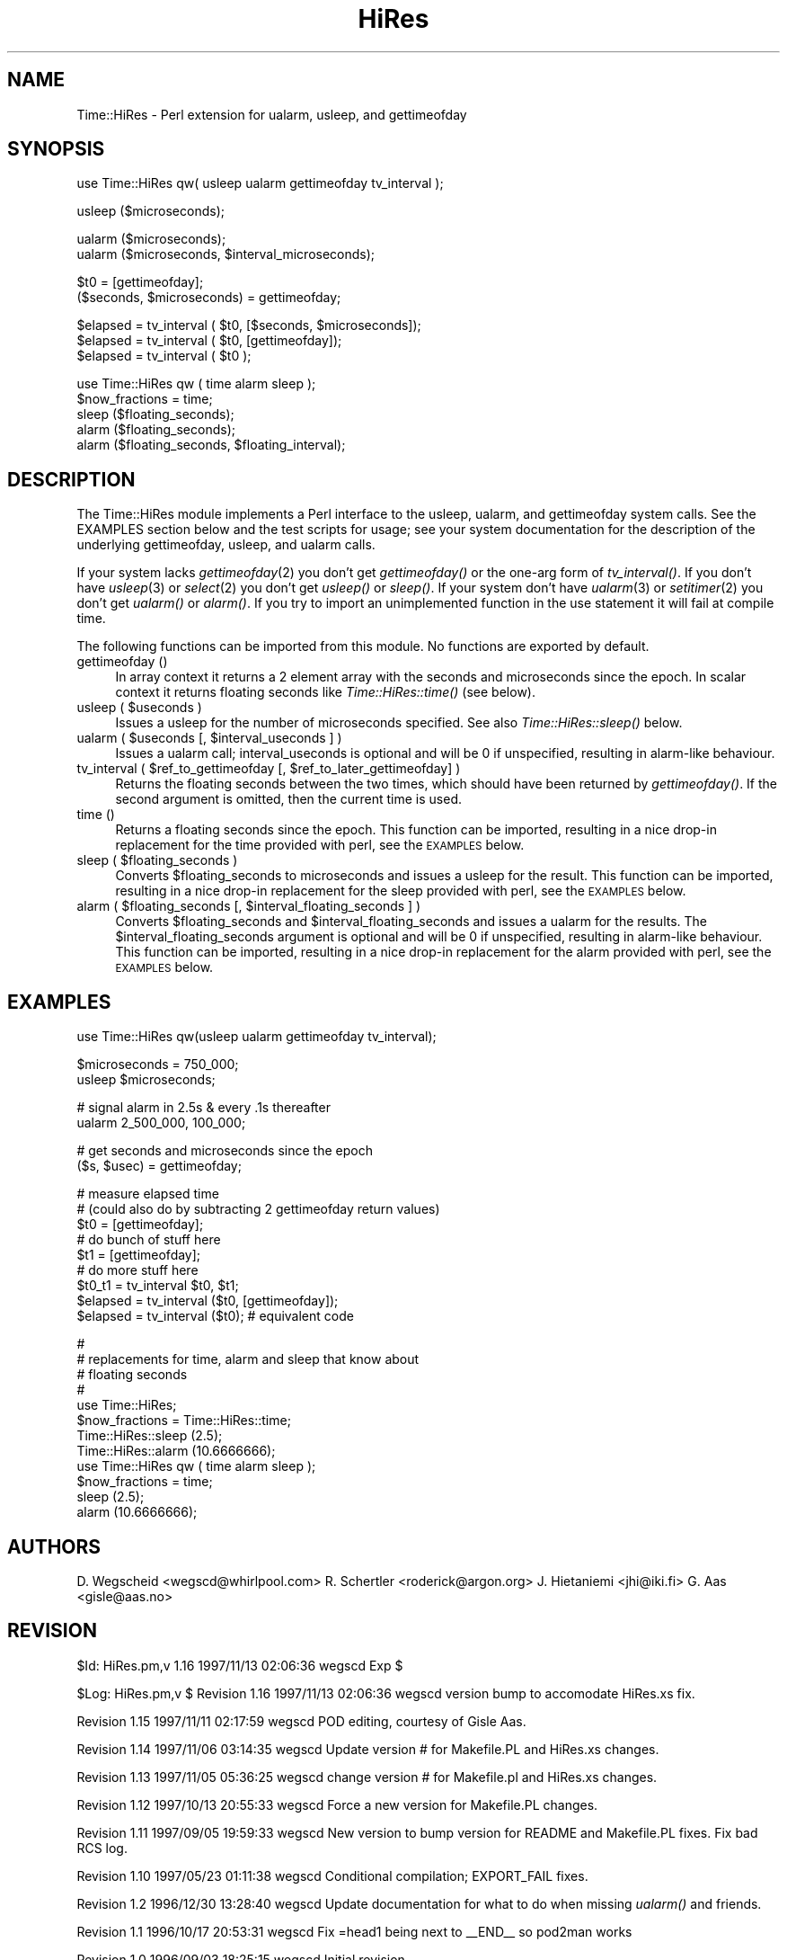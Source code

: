 .rn '' }`
''' $RCSfile$$Revision$$Date$
'''
''' $Log$
'''
.de Sh
.br
.if t .Sp
.ne 5
.PP
\fB\\$1\fR
.PP
..
.de Sp
.if t .sp .5v
.if n .sp
..
.de Ip
.br
.ie \\n(.$>=3 .ne \\$3
.el .ne 3
.IP "\\$1" \\$2
..
.de Vb
.ft CW
.nf
.ne \\$1
..
.de Ve
.ft R

.fi
..
'''
'''
'''     Set up \*(-- to give an unbreakable dash;
'''     string Tr holds user defined translation string.
'''     Bell System Logo is used as a dummy character.
'''
.tr \(*W-|\(bv\*(Tr
.ie n \{\
.ds -- \(*W-
.ds PI pi
.if (\n(.H=4u)&(1m=24u) .ds -- \(*W\h'-12u'\(*W\h'-12u'-\" diablo 10 pitch
.if (\n(.H=4u)&(1m=20u) .ds -- \(*W\h'-12u'\(*W\h'-8u'-\" diablo 12 pitch
.ds L" ""
.ds R" ""
'''   \*(M", \*(S", \*(N" and \*(T" are the equivalent of
'''   \*(L" and \*(R", except that they are used on ".xx" lines,
'''   such as .IP and .SH, which do another additional levels of
'''   double-quote interpretation
.ds M" """
.ds S" """
.ds N" """""
.ds T" """""
.ds L' '
.ds R' '
.ds M' '
.ds S' '
.ds N' '
.ds T' '
'br\}
.el\{\
.ds -- \(em\|
.tr \*(Tr
.ds L" ``
.ds R" ''
.ds M" ``
.ds S" ''
.ds N" ``
.ds T" ''
.ds L' `
.ds R' '
.ds M' `
.ds S' '
.ds N' `
.ds T' '
.ds PI \(*p
'br\}
.\"	If the F register is turned on, we'll generate
.\"	index entries out stderr for the following things:
.\"		TH	Title 
.\"		SH	Header
.\"		Sh	Subsection 
.\"		Ip	Item
.\"		X<>	Xref  (embedded
.\"	Of course, you have to process the output yourself
.\"	in some meaninful fashion.
.if \nF \{
.de IX
.tm Index:\\$1\t\\n%\t"\\$2"
..
.nr % 0
.rr F
.\}
.TH HiRes 3 "perl 5.004, patch 55" "12/Nov/97" "User Contributed Perl Documentation"
.UC
.if n .hy 0
.if n .na
.ds C+ C\v'-.1v'\h'-1p'\s-2+\h'-1p'+\s0\v'.1v'\h'-1p'
.de CQ          \" put $1 in typewriter font
.ft CW
'if n "\c
'if t \\&\\$1\c
'if n \\&\\$1\c
'if n \&"
\\&\\$2 \\$3 \\$4 \\$5 \\$6 \\$7
'.ft R
..
.\" @(#)ms.acc 1.5 88/02/08 SMI; from UCB 4.2
.	\" AM - accent mark definitions
.bd B 3
.	\" fudge factors for nroff and troff
.if n \{\
.	ds #H 0
.	ds #V .8m
.	ds #F .3m
.	ds #[ \f1
.	ds #] \fP
.\}
.if t \{\
.	ds #H ((1u-(\\\\n(.fu%2u))*.13m)
.	ds #V .6m
.	ds #F 0
.	ds #[ \&
.	ds #] \&
.\}
.	\" simple accents for nroff and troff
.if n \{\
.	ds ' \&
.	ds ` \&
.	ds ^ \&
.	ds , \&
.	ds ~ ~
.	ds ? ?
.	ds ! !
.	ds /
.	ds q
.\}
.if t \{\
.	ds ' \\k:\h'-(\\n(.wu*8/10-\*(#H)'\'\h"|\\n:u"
.	ds ` \\k:\h'-(\\n(.wu*8/10-\*(#H)'\`\h'|\\n:u'
.	ds ^ \\k:\h'-(\\n(.wu*10/11-\*(#H)'^\h'|\\n:u'
.	ds , \\k:\h'-(\\n(.wu*8/10)',\h'|\\n:u'
.	ds ~ \\k:\h'-(\\n(.wu-\*(#H-.1m)'~\h'|\\n:u'
.	ds ? \s-2c\h'-\w'c'u*7/10'\u\h'\*(#H'\zi\d\s+2\h'\w'c'u*8/10'
.	ds ! \s-2\(or\s+2\h'-\w'\(or'u'\v'-.8m'.\v'.8m'
.	ds / \\k:\h'-(\\n(.wu*8/10-\*(#H)'\z\(sl\h'|\\n:u'
.	ds q o\h'-\w'o'u*8/10'\s-4\v'.4m'\z\(*i\v'-.4m'\s+4\h'\w'o'u*8/10'
.\}
.	\" troff and (daisy-wheel) nroff accents
.ds : \\k:\h'-(\\n(.wu*8/10-\*(#H+.1m+\*(#F)'\v'-\*(#V'\z.\h'.2m+\*(#F'.\h'|\\n:u'\v'\*(#V'
.ds 8 \h'\*(#H'\(*b\h'-\*(#H'
.ds v \\k:\h'-(\\n(.wu*9/10-\*(#H)'\v'-\*(#V'\*(#[\s-4v\s0\v'\*(#V'\h'|\\n:u'\*(#]
.ds _ \\k:\h'-(\\n(.wu*9/10-\*(#H+(\*(#F*2/3))'\v'-.4m'\z\(hy\v'.4m'\h'|\\n:u'
.ds . \\k:\h'-(\\n(.wu*8/10)'\v'\*(#V*4/10'\z.\v'-\*(#V*4/10'\h'|\\n:u'
.ds 3 \*(#[\v'.2m'\s-2\&3\s0\v'-.2m'\*(#]
.ds o \\k:\h'-(\\n(.wu+\w'\(de'u-\*(#H)/2u'\v'-.3n'\*(#[\z\(de\v'.3n'\h'|\\n:u'\*(#]
.ds d- \h'\*(#H'\(pd\h'-\w'~'u'\v'-.25m'\f2\(hy\fP\v'.25m'\h'-\*(#H'
.ds D- D\\k:\h'-\w'D'u'\v'-.11m'\z\(hy\v'.11m'\h'|\\n:u'
.ds th \*(#[\v'.3m'\s+1I\s-1\v'-.3m'\h'-(\w'I'u*2/3)'\s-1o\s+1\*(#]
.ds Th \*(#[\s+2I\s-2\h'-\w'I'u*3/5'\v'-.3m'o\v'.3m'\*(#]
.ds ae a\h'-(\w'a'u*4/10)'e
.ds Ae A\h'-(\w'A'u*4/10)'E
.ds oe o\h'-(\w'o'u*4/10)'e
.ds Oe O\h'-(\w'O'u*4/10)'E
.	\" corrections for vroff
.if v .ds ~ \\k:\h'-(\\n(.wu*9/10-\*(#H)'\s-2\u~\d\s+2\h'|\\n:u'
.if v .ds ^ \\k:\h'-(\\n(.wu*10/11-\*(#H)'\v'-.4m'^\v'.4m'\h'|\\n:u'
.	\" for low resolution devices (crt and lpr)
.if \n(.H>23 .if \n(.V>19 \
\{\
.	ds : e
.	ds 8 ss
.	ds v \h'-1'\o'\(aa\(ga'
.	ds _ \h'-1'^
.	ds . \h'-1'.
.	ds 3 3
.	ds o a
.	ds d- d\h'-1'\(ga
.	ds D- D\h'-1'\(hy
.	ds th \o'bp'
.	ds Th \o'LP'
.	ds ae ae
.	ds Ae AE
.	ds oe oe
.	ds Oe OE
.\}
.rm #[ #] #H #V #F C
.SH "NAME"
Time::HiRes \- Perl extension for ualarm, usleep, and gettimeofday
.SH "SYNOPSIS"
.PP
.Vb 1
\&  use Time::HiRes qw( usleep ualarm gettimeofday tv_interval );
.Ve
.Vb 1
\&  usleep ($microseconds);
.Ve
.Vb 2
\&  ualarm ($microseconds);
\&  ualarm ($microseconds, $interval_microseconds);
.Ve
.Vb 2
\&  $t0 = [gettimeofday];
\&  ($seconds, $microseconds) = gettimeofday;
.Ve
.Vb 3
\&  $elapsed = tv_interval ( $t0, [$seconds, $microseconds]);
\&  $elapsed = tv_interval ( $t0, [gettimeofday]);
\&  $elapsed = tv_interval ( $t0 );
.Ve
.Vb 5
\&  use Time::HiRes qw ( time alarm sleep );
\&  $now_fractions = time;
\&  sleep ($floating_seconds);
\&  alarm ($floating_seconds);
\&  alarm ($floating_seconds, $floating_interval);
.Ve
.SH "DESCRIPTION"
The \f(CWTime::HiRes\fR module implements a Perl interface to the usleep, ualarm,
and gettimeofday system calls. See the EXAMPLES section below and the test
scripts for usage; see your system documentation for the description of
the underlying gettimeofday, usleep, and ualarm calls.
.PP
If your system lacks \fIgettimeofday\fR\|(2) you don't get \fIgettimeofday()\fR or the
one-arg form of \fItv_interval()\fR.  If you don't have \fIusleep\fR\|(3) or \fIselect\fR\|(2)
you don't get \fIusleep()\fR or \fIsleep()\fR.  If your system don't have \fIualarm\fR\|(3)
or \fIsetitimer\fR\|(2) you don't
get \fIualarm()\fR or \fIalarm()\fR.  If you try to import an unimplemented function
in the \f(CWuse\fR statement it will fail at compile time.
.PP
The following functions can be imported from this module.  No
functions are exported by default.
.Ip "gettimeofday ()" 4
In array context it returns a 2 element array with the seconds and
microseconds since the epoch.  In scalar context it returns floating
seconds like \fITime::HiRes::time()\fR (see below).
.Ip "usleep ( $useconds )" 4
Issues a usleep for the number of microseconds specified. See also 
\fITime::HiRes::sleep()\fR below.
.Ip "ualarm ( $useconds [, $interval_useconds ] )" 4
Issues a ualarm call; interval_useconds is optional and will be 0 if 
unspecified, resulting in alarm-like behaviour.
.Ip "tv_interval ( $ref_to_gettimeofday [, $ref_to_later_gettimeofday] )" 4
Returns the floating seconds between the two times, which should have been 
returned by \fIgettimeofday()\fR. If the second argument is omitted, then the
current time is used.
.Ip "time ()" 4
Returns a floating seconds since the epoch. This function can be imported,
resulting in a nice drop-in replacement for the \f(CWtime\fR provided with perl,
see the \s-1EXAMPLES\s0 below.
.Ip "sleep ( $floating_seconds )" 4
Converts \f(CW$floating_seconds\fR to microseconds and issues a usleep for the 
result.  This function can be imported, resulting in a nice drop-in 
replacement for the \f(CWsleep\fR provided with perl, see the \s-1EXAMPLES\s0 below.
.Ip "alarm ( $floating_seconds [, $interval_floating_seconds ] )" 4
Converts \f(CW$floating_seconds\fR and \f(CW$interval_floating_seconds\fR and issues a
ualarm for the results.  The \f(CW$interval_floating_seconds\fR argument is optional and will 
be 0 if unspecified, resulting in alarm-like behaviour.  This function can 
be imported, resulting in a nice drop-in 
replacement for the \f(CWalarm\fR provided with perl, see the \s-1EXAMPLES\s0 below.
.SH "EXAMPLES"
.PP
.Vb 1
\&  use Time::HiRes qw(usleep ualarm gettimeofday tv_interval);
.Ve
.Vb 2
\&  $microseconds = 750_000;
\&  usleep $microseconds;
.Ve
.Vb 2
\&  # signal alarm in 2.5s & every .1s thereafter
\&  ualarm 2_500_000, 100_000;    
.Ve
.Vb 2
\&  # get seconds and microseconds since the epoch
\&  ($s, $usec) = gettimeofday;
.Ve
.Vb 10
\&  # measure elapsed time 
\&  # (could also do by subtracting 2 gettimeofday return values)
\&  $t0 = [gettimeofday];
\&  # do bunch of stuff here
\&  $t1 = [gettimeofday];
\&  # do more stuff here
\&  $t0_t1 = tv_interval $t0, $t1;
\&  
\&  $elapsed = tv_interval ($t0, [gettimeofday]);
\&  $elapsed = tv_interval ($t0); # equivalent code
.Ve
.Vb 13
\&  #
\&  # replacements for time, alarm and sleep that know about
\&  # floating seconds
\&  #
\&  use Time::HiRes;
\&  $now_fractions = Time::HiRes::time;
\&  Time::HiRes::sleep (2.5);
\&  Time::HiRes::alarm (10.6666666);
\& 
\&  use Time::HiRes qw ( time alarm sleep );
\&  $now_fractions = time;
\&  sleep (2.5);
\&  alarm (10.6666666);
.Ve
.SH "AUTHORS"
D. Wegscheid <wegscd@whirlpool.com>
R. Schertler <roderick@argon.org>
J. Hietaniemi <jhi@iki.fi>
G. Aas <gisle@aas.no>
.SH "REVISION"
$Id: HiRes.pm,v 1.16 1997/11/13 02:06:36 wegscd Exp $
.PP
$Log: HiRes.pm,v $
Revision 1.16  1997/11/13 02:06:36  wegscd
version bump to accomodate HiRes.xs fix.
.PP
Revision 1.15  1997/11/11 02:17:59  wegscd
POD editing, courtesy of Gisle Aas.
.PP
Revision 1.14  1997/11/06 03:14:35  wegscd
Update version # for Makefile.PL and HiRes.xs changes.
.PP
Revision 1.13  1997/11/05 05:36:25  wegscd
change version # for Makefile.pl and HiRes.xs changes.
.PP
Revision 1.12  1997/10/13 20:55:33  wegscd
Force a new version for Makefile.PL changes.
.PP
Revision 1.11  1997/09/05 19:59:33  wegscd
New version to bump version for README and Makefile.PL fixes.
Fix bad RCS log.
.PP
Revision 1.10  1997/05/23 01:11:38  wegscd
Conditional compilation; EXPORT_FAIL fixes.
.PP
Revision 1.2  1996/12/30 13:28:40  wegscd
Update documentation for what to do when missing \fIualarm()\fR and friends.
.PP
Revision 1.1  1996/10/17 20:53:31  wegscd
Fix =head1 being next to _\|_END_\|_ so pod2man works
.PP
Revision 1.0  1996/09/03 18:25:15  wegscd
Initial revision
.SH "COPYRIGHT"
Copyright (c) 1996-1997 Douglas E. Wegscheid.
All rights reserved. This program is free software; you can
redistribute it and/or modify it under the same terms as Perl itself.

.rn }` ''
.IX Title "HiRes 3"
.IX Name "Time::HiRes - Perl extension for ualarm, usleep, and gettimeofday"

.IX Header "NAME"

.IX Header "SYNOPSIS"

.IX Header "DESCRIPTION"

.IX Item "gettimeofday ()"

.IX Item "usleep ( $useconds )"

.IX Item "ualarm ( $useconds [, $interval_useconds ] )"

.IX Item "tv_interval ( $ref_to_gettimeofday [, $ref_to_later_gettimeofday] )"

.IX Item "time ()"

.IX Item "sleep ( $floating_seconds )"

.IX Item "alarm ( $floating_seconds [, $interval_floating_seconds ] )"

.IX Header "EXAMPLES"

.IX Header "AUTHORS"

.IX Header "REVISION"

.IX Header "COPYRIGHT"

